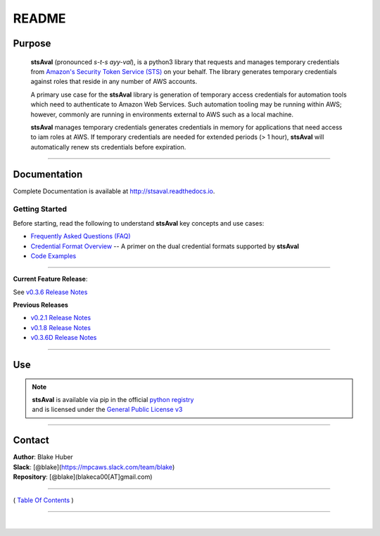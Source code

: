 ===========================
 README
===========================


Purpose
~~~~~~~

    **stsAval** (pronounced *s-t-s ayy-val*), is a python3 library that requests and manages temporary credentials from
    `Amazon's Security Token Service (STS) <http://docs.aws.amazon.com/STS/latest/APIReference/Welcome.html>`__ on your behalf. The library generates
    temporary credentials against roles that reside in any number of AWS accounts.

    A primary use case for the **stsAval** library is generation of temporary access credentials for
    automation tools which need to authenticate to Amazon Web Services. Such automation tooling may
    be running within AWS; however, commonly are running in environments external to AWS such as a
    local machine.

    **stsAval** manages temporary credentials generates credentials in memory for applications that
    need access to iam roles at AWS. If temporary credentials are needed for extended periods
    (> 1 hour), **stsAval** will automatically renew sts credentials before expiration.

------------

Documentation
~~~~~~~~~~~~~~~

Complete Documentation is available at `http://stsaval.readthedocs.io <http://stsaval.readthedocs.io>`__.

Getting Started
****************

Before starting, read the following to understand **stsAval** key concepts and use cases:

-  `Frequently Asked Questions (FAQ) <./FAQ.html>`__
-  `Credential Format Overview <./primer/credential-format-overview.html>`__ -- A primer on the dual credential formats supported by **stsAval**
-  `Code Examples <./primer/index-code-examples.html>`__

------------

**Current Feature Release**:

See `v0.3.6 Release Notes <releases/release_v0.3.6.html>`__

**Previous Releases**

-  `v0.2.1 Release Notes <releases/release_v0.2.1.html>`__
-  `v0.1.8 Release Notes <releases/release_v0.1.8.html>`__
-  `v0.3.6D Release Notes <releases/release_v0.3.6D.html>`__

------------

Use
~~~~~~~~~

.. note::

    | **stsAval** is available via pip in the official `python registry <https://pypi.python.org/pypi>`__
    | and is licensed under the `General Public License v3 <./license.html>`__

------------

Contact
~~~~~~~~~~~~

| **Author**: Blake Huber
| **Slack**: [@blake](https://mpcaws.slack.com/team/blake)
| **Repository**: [@blake](blakeca00[AT]gmail.com)

--------------

( `Table Of Contents <./index.html>`__ )

-----------------

|
